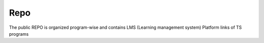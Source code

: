 Repo
====================

The public REPO is organized program-wise and contains LMS (Learning management system) Platform links of TS programs
